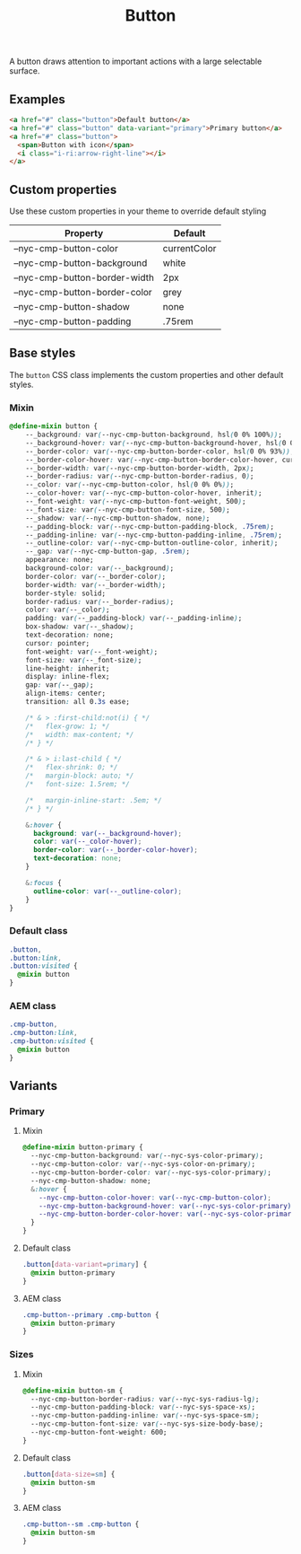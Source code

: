 #+title: Button

A button draws attention to important actions with a large selectable
surface.

** Examples

#+html: <div class="example-wrapper example-list">
#+results: button-basic-example
#+html: </div>

#+name: button-basic-example
#+begin_src html :exports both :results replace html
  <a href="#" class="button">Default button</a>
  <a href="#" class="button" data-variant="primary">Primary button</a>
  <a href="#" class="button">
    <span>Button with icon</span>
    <i class="i-ri:arrow-right-line"></i>
  </a>

#+end_src

** Custom properties

Use these custom properties in your theme to override default styling

| Property                      | Default      |
|-------------------------------+--------------|
| --nyc-cmp-button-color        | currentColor |
| --nyc-cmp-button-background   | white        |
| --nyc-cmp-button-border-width | 2px          |
| --nyc-cmp-button-border-color | grey         |
| --nyc-cmp-button-shadow       | none         |
| --nyc-cmp-button-padding      | .75rem       |

** Base styles

The =button= CSS class implements the custom properties and other
default styles.

*** Mixin

#+begin_src css :noweb-ref mixins-base
  @define-mixin button {
      --_background: var(--nyc-cmp-button-background, hsl(0 0% 100%));
      --_background-hover: var(--nyc-cmp-button-background-hover, hsl(0 0% 100%));
      --_border-color: var(--nyc-cmp-button-border-color, hsl(0 0% 93%));
      --_border-color-hover: var(--nyc-cmp-button-border-color-hover, currentColor);
      --_border-width: var(--nyc-cmp-button-border-width, 2px);
      --_border-radius: var(--nyc-cmp-button-border-radius, 0);
      --_color: var(--nyc-cmp-button-color, hsl(0 0% 0%));
      --_color-hover: var(--nyc-cmp-button-color-hover, inherit);
      --_font-weight: var(--nyc-cmp-button-font-weight, 500);
      --_font-size: var(--nyc-cmp-button-font-size, 500);
      --_shadow: var(--nyc-cmp-button-shadow, none);
      --_padding-block: var(--nyc-cmp-button-padding-block, .75rem);
      --_padding-inline: var(--nyc-cmp-button-padding-inline, .75rem);
      --_outline-color: var(--nyc-cmp-button-outline-color, inherit);
      --_gap: var(--nyc-cmp-button-gap, .5rem);
      appearance: none;
      background-color: var(--_background);
      border-color: var(--_border-color);
      border-width: var(--_border-width);
      border-style: solid;
      border-radius: var(--_border-radius);
      color: var(--_color);
      padding: var(--_padding-block) var(--_padding-inline);
      box-shadow: var(--_shadow);
      text-decoration: none;
      cursor: pointer;
      font-weight: var(--_font-weight);
      font-size: var(--_font-size);
      line-height: inherit;
      display: inline-flex;
      gap: var(--_gap);
      align-items: center;
      transition: all 0.3s ease;

      /* & > :first-child:not(i) { */
      /*   flex-grow: 1; */
      /*   width: max-content; */
      /* } */

      /* & > i:last-child { */
      /*   flex-shrink: 0; */
      /*   margin-block: auto; */
      /*   font-size: 1.5rem; */

      /*   margin-inline-start: .5em; */
      /* } */

      &:hover {
        background: var(--_background-hover);
        color: var(--_color-hover);
        border-color: var(--_border-color-hover);
        text-decoration: none;
      }

      &:focus {
        outline-color: var(--_outline-color);
      }
  }
#+end_src

*** Default class

#+begin_src css :noweb-ref default-base
  .button,
  .button:link,
  .button:visited {
    @mixin button
  }
  #+end_src

*** AEM class

#+begin_src css :noweb-ref aem-base
  .cmp-button,
  .cmp-button:link,
  .cmp-button:visited {
    @mixin button
  }
#+end_src

** Variants

*** Primary

**** Mixin

#+begin_src css :noweb-ref mixins-primary
  @define-mixin button-primary {
    --nyc-cmp-button-background: var(--nyc-sys-color-primary);
    --nyc-cmp-button-color: var(--nyc-sys-color-on-primary);
    --nyc-cmp-button-border-color: var(--nyc-sys-color-primary);
    --nyc-cmp-button-shadow: none;
    &:hover {
      --nyc-cmp-button-color-hover: var(--nyc-cmp-button-color);
      --nyc-cmp-button-background-hover: var(--nyc-sys-color-primary);
      --nyc-cmp-button-border-color-hover: var(--nyc-sys-color-primary);
    }    
  }
#+end_src

**** Default class

#+begin_src css :noweb-ref default-primary
  .button[data-variant=primary] {
    @mixin button-primary
  }
#+end_src

**** AEM class

#+begin_src css :noweb-ref aem-primary
  .cmp-button--primary .cmp-button {
    @mixin button-primary
  }
#+end_src

*** Sizes

**** Mixin

#+begin_src css :noweb-ref mixins-sizes
  @define-mixin button-sm {
    --nyc-cmp-button-border-radius: var(--nyc-sys-radius-lg);
    --nyc-cmp-button-padding-block: var(--nyc-sys-space-xs);
    --nyc-cmp-button-padding-inline: var(--nyc-sys-space-sm);
    --nyc-cmp-button-font-size: var(--nyc-sys-size-body-base);
    --nyc-cmp-button-font-weight: 600;
  }
#+end_src

**** Default class

#+begin_src css :noweb-ref default-sizes
  .button[data-size=sm] {
    @mixin button-sm
  }
#+end_src

**** AEM class

#+begin_src css :noweb-ref aem-sizes
  .cmp-button--sm .cmp-button {
    @mixin button-sm
  }
#+end_src

** File exports :noexport:

*** Mixins

#+begin_src css :noweb yes :tangle src/css/mixins.css
  /* Generated from README.org - do not edit directly */
  <<mixins-base>>
  <<mixins-primary>>
  <<mixins-sizes>>
#+end_src

*** Default

#+begin_src css :noweb yes :tangle src/css/index.css
  /* Generated from README.org - do not edit directly */
  @import './mixins.css';

  <<default-base>>
  <<default-primary>>
  <<default-sizes>>
#+end_src

*** AEM

#+begin_src css :noweb yes :tangle src/css/aem/index.css
  /* Generated from README.org - do not edit directly */
  @import '../mixins.css';

  <<aem-base>>
  <<aem-primary>>
  <<aem-sizes>>
#+end_src
